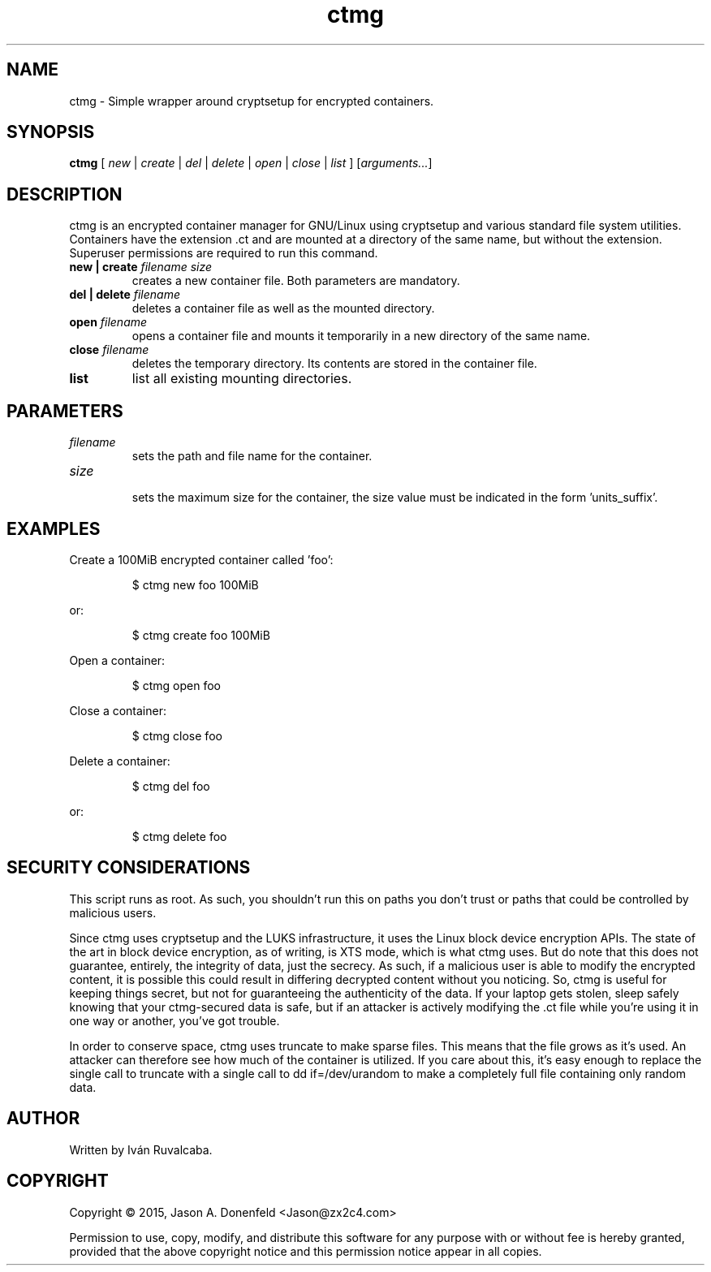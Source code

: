 .\" -*- mode: nroff; coding: UTF-8 -*-
.TH ctmg 1 "April 2017" "User Commands"
.SH NAME
ctmg \- Simple wrapper around cryptsetup for encrypted containers.
.SH SYNOPSIS
.B ctmg
[ \fI\,new\/\fR | \fI\,create\/\fR | \fI\,del\/\fR | \fI\,delete\/\fR |
\fI\,open\/\fR | \fI\,close\/\fR | \fI\,list\/\fR ] [\fI\,arguments...\/\fR]
.SH DESCRIPTION
.PP
ctmg is an encrypted container manager for GNU/Linux using cryptsetup and
various standard file system utilities. Containers have the extension
\[char46]ct and are mounted at a directory of the same name, but without the
extension. Superuser permissions are required to run this command.
.TP
.B new | create \fI\,filename size\/\fR
creates a new container file. Both parameters are mandatory.
.TP
.B del | delete \fI\,filename\/\fR
deletes a container file as well as the mounted directory.
.TP
.B open \fI\,filename\/\fR
opens a container file and mounts it temporarily in a new directory of the same
name.
.TP
.B close \fI\,filename\/\fR
deletes the temporary directory. Its contents are stored in the container file.
.TP
.B list
list all existing mounting directories.
.SH PARAMETERS
.TP
\fIfilename\fR
sets the path and file name for the container.
.TP
\fIsize\fR
.br
sets the maximum size for the container, the size value must be indicated in the
form 'units_suffix'.
.SH EXAMPLES
.PP
Create a 100MiB encrypted container called 'foo':
.IP
$ ctmg new foo 100MiB
.PP
or:
.IP
$ ctmg create foo 100MiB
.PP
Open a container:
.IP
$ ctmg open foo
.PP
Close a container:
.IP
$ ctmg close foo
.PP
Delete a container:
.IP
$ ctmg del foo
.PP
or:
.IP
$ ctmg delete foo
.SH SECURITY CONSIDERATIONS
.PP
This script runs as root. As such, you shouldn't run this on paths you don't
trust or paths that could be controlled by malicious users.
.PP
Since ctmg uses cryptsetup and the LUKS infrastructure, it uses the Linux block
device encryption APIs. The state of the art in block device encryption, as of
writing, is XTS mode, which is what ctmg uses. But do note that this does not
guarantee, entirely, the integrity of data, just the secrecy. As such, if a
malicious user is able to modify the encrypted content, it is possible this
could result in differing decrypted content without you noticing. So, ctmg is
useful for keeping things secret, but not for guaranteeing the authenticity of
the data. If your laptop gets stolen, sleep safely knowing that your
ctmg-secured data is safe, but if an attacker is actively modifying the .ct file
while you're using it in one way or another, you've got trouble.
.PP
In order to conserve space, ctmg uses truncate to make sparse files. This means
that the file grows as it's used. An attacker can therefore see how much of the
container is utilized. If you care about this, it's easy enough to replace the
single call to truncate with a single call to dd if=/dev/urandom to make a
completely full file containing only random data.
.SH AUTHOR
Written by Iván Ruvalcaba.
.SH COPYRIGHT
Copyright \(co 2015, Jason A. Donenfeld <Jason@zx2c4.com>
.PP
Permission to use, copy, modify, and distribute this software for any purpose
with or without fee is hereby granted, provided that the above copyright notice
and this permission notice appear in all copies.
